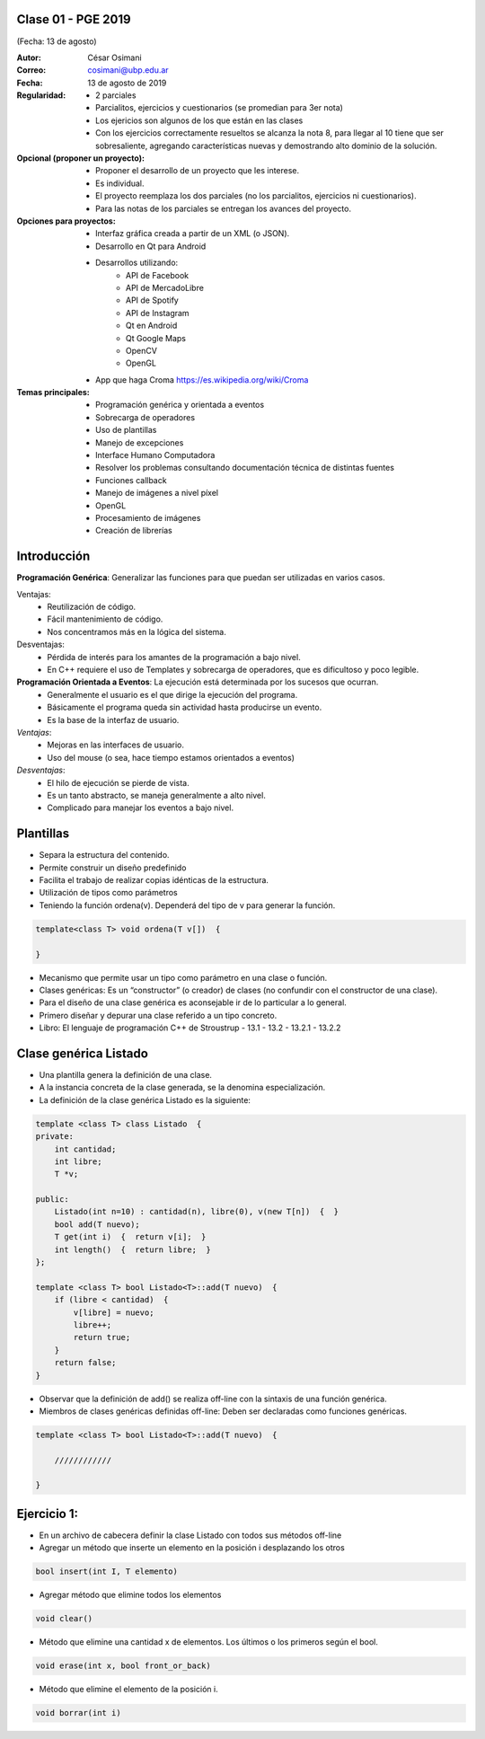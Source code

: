 .. -*- coding: utf-8 -*-

.. _rcs_subversion:

Clase 01 - PGE 2019
===================
(Fecha: 13 de agosto)

:Autor: César Osimani
:Correo: cosimani@ubp.edu.ar
:Fecha: 13 de agosto de 2019
:Regularidad: 
	- 2 parciales 	
	- Parcialitos, ejercicios y cuestionarios (se promedian para 3er nota)
	- Los ejericios son algunos de los que están en las clases
	- Con los ejercicios correctamente resueltos se alcanza la nota 8, para llegar al 10 tiene que ser sobresaliente, agregando características nuevas y demostrando alto dominio de la solución.
:Opcional (proponer un proyecto): 
	- Proponer el desarrollo de un proyecto que les interese.
	- Es individual.
	- El proyecto reemplaza los dos parciales (no los parcialitos, ejercicios ni cuestionarios). 
	- Para las notas de los parciales se entregan los avances del proyecto.
:Opciones para proyectos: 
	- Interfaz gráfica creada a partir de un XML (o JSON). 
	- Desarrollo en Qt para Android 
	- Desarrollos utilizando:
	    - API de Facebook
	    - API de MercadoLibre
	    - API de Spotify			
	    - API de Instagram			
	    - Qt en Android			
	    - Qt Google Maps			
	    - OpenCV			
	    - OpenGL			
	- App que haga Croma `https://es.wikipedia.org/wiki/Croma <https://es.wikipedia.org/wiki/Croma>`_
:Temas principales:
	- Programación genérica y orientada a eventos
	- Sobrecarga de operadores
	- Uso de plantillas
	- Manejo de excepciones
	- Interface Humano Computadora
	- Resolver los problemas consultando documentación técnica de distintas fuentes
	- Funciones callback
	- Manejo de imágenes a nivel píxel
	- OpenGL
	- Procesamiento de imágenes
	- Creación de librerías
	

Introducción
============

**Programación Genérica**: Generalizar las funciones para que puedan ser utilizadas en varios casos.

Ventajas:
	- Reutilización de código.
	- Fácil mantenimiento de código.
	- Nos concentramos más en la lógica del sistema.

Desventajas:
	- Pérdida de interés para los amantes de la programación a bajo nivel.
	- En C++ requiere el uso de Templates y sobrecarga de operadores, que es dificultoso y poco legible.

**Programación Orientada a Eventos**: La ejecución está determinada por los sucesos que ocurran.
	- Generalmente el usuario es el que dirige la ejecución del programa.
	- Básicamente el programa queda sin actividad hasta producirse un evento.
	- Es la base de la interfaz de usuario.

*Ventajas*:
	- Mejoras en las interfaces de usuario.
	- Uso del mouse (o sea, hace tiempo estamos orientados a eventos)

*Desventajas*:
	- El hilo de ejecución se pierde de vista.
	- Es un tanto abstracto, se maneja generalmente a alto nivel.
	- Complicado para manejar los eventos a bajo nivel.
	
Plantillas
==========
- Separa la estructura del contenido.
- Permite construir un diseño predefinido
- Facilita el trabajo de realizar copias idénticas de la estructura.

- Utilización de tipos como parámetros
- Teniendo la función ordena(v). Dependerá del tipo de v para generar la función.

.. code-block::

    template<class T> void ordena(T v[])  {
    
    }

- Mecanismo que permite usar un tipo como parámetro en una clase o función.
- Clases genéricas: Es un “constructor” (o creador) de clases (no confundir con el constructor de una clase).
- Para el diseño de una clase genérica es aconsejable ir de lo particular a lo general.
- Primero diseñar y depurar una clase referido a un tipo concreto.
- Libro: El lenguaje de programación C++ de Stroustrup - 13.1 - 13.2 - 13.2.1 - 13.2.2

Clase genérica Listado
======================

- Una plantilla genera la definición de una clase. 
- A la instancia concreta de la clase generada, se la denomina especialización.

- La definición de la clase genérica Listado es la siguiente:

.. code-block::

    template <class T> class Listado  {
    private:
        int cantidad;
        int libre;
        T *v;
    
    public:
        Listado(int n=10) : cantidad(n), libre(0), v(new T[n])  {  }
        bool add(T nuevo);
        T get(int i)  {  return v[i];  }
        int length()  {  return libre;  }
    };
    
    template <class T> bool Listado<T>::add(T nuevo)  {
        if (libre < cantidad)  {
            v[libre] = nuevo;
            libre++;
            return true;
        }
        return false;
    }


- Observar que la definición de add() se realiza off-line con la sintaxis de una función genérica.

- Miembros de clases genéricas definidas off-line: Deben ser declaradas como funciones genéricas.

.. code-block::

    template <class T> bool Listado<T>::add(T nuevo)  {

        ////////////

    }

Ejercicio 1:
============

- En un archivo de cabecera definir la clase Listado con todos sus métodos off-line
- Agregar un método que inserte un elemento en la posición i desplazando los otros

.. code-block::

	bool insert(int I, T elemento)

- Agregar método que elimine todos los elementos

.. code-block::

	void clear()

- Método que elimine una cantidad x de elementos. Los últimos o los primeros según el bool.

.. code-block::
	
	void erase(int x, bool front_or_back)
	
- Método que elimine el elemento de la posición i.

.. code-block::
	
	void borrar(int i)


